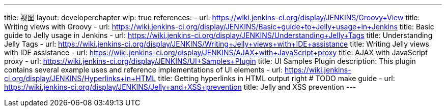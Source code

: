 ---
title: 视图
layout: developerchapter
wip: true
references:
- url: https://wiki.jenkins-ci.org/display/JENKINS/Groovy+View
  title: Writing views with Groovy
- url: https://wiki.jenkins-ci.org/display/JENKINS/Basic+guide+to+Jelly+usage+in+Jenkins
  title: Basic guide to Jelly usage in Jenkins
- url: https://wiki.jenkins-ci.org/display/JENKINS/Understanding+Jelly+Tags
  title: Understanding Jelly Tags
- url: https://wiki.jenkins-ci.org/display/JENKINS/Writing+Jelly+views+with+IDE+assistance
  title: Writing Jelly views with IDE assistance
- url: https://wiki.jenkins-ci.org/display/JENKINS/AJAX+with+JavaScript+proxy
  title: AJAX with JavaScript proxy
- url: https://wiki.jenkins-ci.org/display/JENKINS/UI+Samples+Plugin
  title: UI Samples Plugin
  description: This plugin contains several example uses and reference implementations of UI elements
- url: https://wiki.jenkins-ci.org/display/JENKINS/Hyperlinks+in+HTML
  title: Getting hyperlinks in HTML output right # TODO make guide
- url: https://wiki.jenkins-ci.org/display/JENKINS/Jelly+and+XSS+prevention
  title: Jelly and XSS prevention
---

////
TODO INFRA-897    Jelly taglib reference core define, stapler, and taglibs defined in Jenkins core
////
